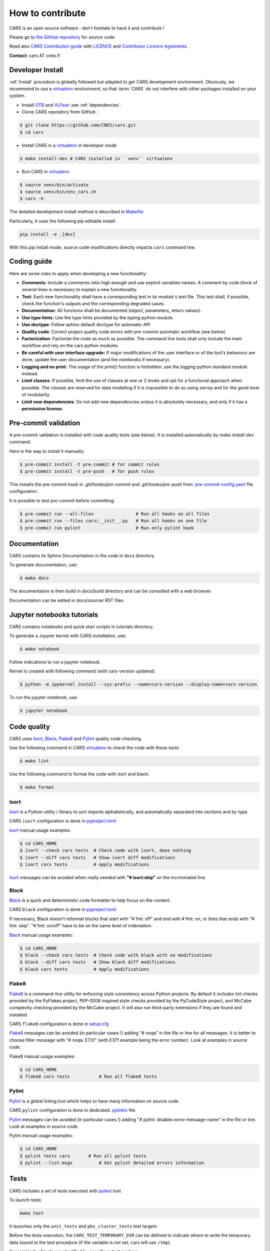 =================
How to contribute
=================

CARS is an open source software : don't hesitate to hack it and contribute !

Please go to `the GitHub repository`_  for source code.

Read also `CARS Contribution guide`_ with `LICENCE <https://raw.githubusercontent.com/CNES/cars/master/LICENSE>`_ and `Contributor Licence Agrements <https://github.com/CNES/cars/tree/master/docs/source/CLA>`_.

**Contact:** cars AT cnes.fr

Developer Install
=================
:ref:`Install` procedure is globally followed but adapted to get CARS development environment.
Obviously, we recommend to use a `virtualenv`_ environment, so that :term:`CARS` do not interfere with other packages installed on your
system.

* Install `OTB`_ and `VLFeat`_: see :ref:`dependencies`.

* Clone CARS repository from GitHub :

.. code-block:: console

    $ git clone https://github.com/CNES/cars.git
    $ cd cars

* Install CARS in a `virtualenv`_ in developer mode

.. code-block:: console

    $ make install-dev # CARS installed in ``venv`` virtualenv

* Run CARS in `virtualenv`_

.. code-block:: console

    $ source venv/bin/activate
    $ source venv/bin/env_cars.sh
    $ cars -h

The detailed development install method is described in `Makefile <https://raw.githubusercontent.com/CNES/cars/master/Makefile>`_

Particularly, it uses the following pip editable install:

.. code-block:: console

    pip install -e .[dev]

With this pip install mode, source code modifications directly impacts ``cars`` command line.

Coding guide
============

Here are some rules to apply when developing a new functionality:

* **Comments:** Include a comments ratio high enough and use explicit variables names. A comment by code block of several lines is necessary to explain a new functionality.
* **Test**: Each new functionality shall have a corresponding test in its module's test file. This test shall, if possible, check the function's outputs and the corresponding degraded cases.
* **Documentation**: All functions shall be documented (object, parameters, return values).
* **Use type hints**: Use the type hints provided by the `typing` python module.
* **Use doctype**: Follow sphinx default doctype for automatic API
* **Quality code**: Correct project quality code errors with pre-commit automatic workflow (see below)
* **Factorization**: Factorize the code as much as possible. The command line tools shall only include the main workflow and rely on the cars python modules.
* **Be careful with user interface upgrade:** If major modifications of the user interface or of the tool's behaviour are done, update the user documentation (and the notebooks if necessary).
* **Logging and no print**: The usage of the `print()` function is forbidden: use the `logging` python standard module instead.
* **Limit classes**: If possible, limit the use of classes at one or 2 levels and opt for a functional approach when possible. The classes are reserved for data modelling if it is impossible to do so using `xarray` and for the good level of modularity.
* **Limit new dependencies**: Do not add new dependencies unless it is absolutely necessary, and only if it has a **permissive license**.

Pre-commit validation
=====================

A pre-commit validation is installed with code quality tools (see below).
It is installed automatically by `make install-dev` command.

Here is the way to install it manually:

.. code-block:: console

  $ pre-commit install -t pre-commit # for commit rules
  $ pre-commit install -t pre-push   # for push rules

This installs the pre-commit hook in `.git/hooks/pre-commit` and `.git/hooks/pre-push`  from `.pre-commit-config.yaml <https://raw.githubusercontent.com/CNES/cars/master/.pre-commit-config.yaml>`_ file configuration.

It is possible to test pre-commit before committing:

.. code-block:: console

  $ pre-commit run --all-files                # Run all hooks on all files
  $ pre-commit run --files cars/__init__.py   # Run all hooks on one file
  $ pre-commit run pylint                     # Run only pylint hook


Documentation
=============

CARS contains its Sphinx Documentation in the code in docs directory.

To generate documentation, use:

.. code-block:: console

  $ make docs
  
The documentation is then build in docs/build directory and can be consulted with a web browser.

Documentation can be edited in docs/source/ RST files.

Jupyter notebooks tutorials
============================

CARS contains notebooks and quick start scripts in tutorials directory.

To generate a Jupyter kernel with CARS installation, use:

.. code-block:: console

  $ make notebook
  
Follow indications to run a jupyter notebook.

Kernel is created with following command (with cars-version updated):

.. code-block:: console

  $ python -m ipykernel install --sys-prefix --name=cars-version --display-name=cars-version

To run the jupyter notebook, use:

.. code-block:: console

  $ jupyter notebook


Code quality
=============
CARS uses `Isort`_, `Black`_, `Flake8`_ and `Pylint`_ quality code checking.

Use the following command in CARS `virtualenv`_ to check the code with these tools:

.. code-block:: console

    $ make lint

Use the following command to format the code with isort and black:

.. code-block:: console

    $ make format

Isort
-----
`Isort`_ is a Python utility / library to sort imports alphabetically, and automatically separated into sections and by type.

CARS ``isort`` configuration is done in `pyproject.toml`_

`Isort`_ manual usage examples:

.. code-block:: console

    $ cd CARS_HOME
    $ isort --check cars tests  # Check code with isort, does nothing
    $ isort --diff cars tests   # Show isort diff modifications
    $ isort cars tests          # Apply modifications

`Isort`_ messages can be avoided when really needed with **"# isort:skip"** on the incriminated line.

Black
-----
`Black`_ is a quick and deterministic code formatter to help focus on the content.

CARS ``black`` configuration is done in `pyproject.toml`_

If necessary, Black doesn’t reformat blocks that start with "# fmt: off" and end with # fmt: on, or lines that ends with "# fmt: skip". "# fmt: on/off" have to be on the same level of indentation.

`Black`_ manual usage examples:

.. code-block:: console

    $ cd CARS_HOME
    $ black --check cars tests  # Check code with black with no modifications
    $ black --diff cars tests   # Show black diff modifications
    $ black cars tests          # Apply modifications

Flake8
------
`Flake8`_ is a command-line utility for enforcing style consistency across Python projects. By default it includes lint checks provided by the PyFlakes project, PEP-0008 inspired style checks provided by the PyCodeStyle project, and McCabe complexity checking provided by the McCabe project. It will also run third-party extensions if they are found and installed.

CARS ``flake8`` configuration is done in `setup.cfg <https://raw.githubusercontent.com/CNES/cars/master/setup.cfg>`_

`Flake8`_ messages can be avoided (in particular cases !) adding "# noqa" in the file or line for all messages.
It is better to choose filter message with "# noqa: E731" (with E371 example being the error number).
Look at examples in source code.

Flake8 manual usage examples:

.. code-block:: console

  $ cd CARS_HOME
  $ flake8 cars tests           # Run all flake8 tests


Pylint
------
`Pylint`_ is a global linting tool which helps to have many information on source code.

CARS ``pylint`` configuration is done in dedicated `.pylintrc <//https://raw.githubusercontent.com/CNES/cars/master/.pylintrc>`_ file.

`Pylint`_ messages can be avoided (in particular cases !) adding "# pylint: disable=error-message-name" in the file or line.
Look at examples in source code.

Pylint manual usage examples:

.. code-block:: console

  $ cd CARS_HOME
  $ pylint tests cars       # Run all pylint tests
  $ pylint --list-msgs          # Get pylint detailed errors information


Tests
======

CARS includes a set of tests executed with `pytest <https://docs.pytest.org/>`_ tool.

To launch tests:

.. code-block:: console

    make test

It launches only the ``unit_tests`` and ``pbs_cluster_tests`` test targets

Before the tests execution, the ``CARS_TEST_TEMPORARY_DIR`` can be defined to indicate where to write the temporary data bound to the test procedure (if the variable is not set, cars will use ``/tmp``).

Several kinds of tests are identified by specific pytest markers:

- the unit tests defined by the ``unit_tests`` marker: ``make test-unit``
- the PBS cluster tests defined by the ``pbs_cluster_tests`` marker: ``make test-pbs-cluster``
- the SLURM cluster tests defined by the ``slurm_cluster_tests`` marker: ``make test-slurm-cluster``
- the Jupyter notebooks test defined by the ``notebook_tests`` marker: ``make test-notebook``

Advanced testing
----------------

To execute the tests manually, use ``pytest`` at the CARS projects's root (after initializing the environment):

.. code-block:: console

    $ python -m pytest

To run only the unit tests:

.. code-block:: console

    $ cd cars/
    $ pytest -m unit_tests

To run only the PBS cluster tests:

.. code-block:: console

    $ cd cars/
    $ pytest -m pbs_cluster_tests

To run only the Jupyter notebooks tests:

.. code-block:: console

    $ cd cars/
    $ pytest -m notebook_tests

It is possible to obtain the code coverage level of the tests by installing the ``pytest-cov`` module and use the ``--cov`` option.

.. code-block:: console

    $ cd cars/
    $ python -m pytest --cov=cars

It is also possible to execute only a specific part of the test, either by indicating the test file to run:

.. code-block:: console

    $ cd cars/
    $ python -m pytest tests/test_tiling.py

Or by using the ``-k`` option which will execute the tests which names contain the option's value:

.. code-block:: console

    $ cd cars/
    $ python -m pytest -k end2end

By default, ``pytest`` does not display the traces generated by the tests but only the tests' status (passed or failed). To get all traces, the following options have to be added to the command line (which can be combined with the previous options):

.. code-block:: console

    $ cd cars/
    $ python -m pytest -s -o log_cli=true -o log_cli_level=INFO


.. _`OTB`: https://www.orfeo-toolbox.org/CookBook/Installation.html
.. _`VLFeat`: https://www.vlfeat.org/compiling-unix.html
.. _`the GitHub repository`: https://github.com/CNES/cars
.. _`CARS Contribution guide`: https://github.com/CNES/cars/blob/master/CONTRIBUTING.md
.. _`virtualenv`: https://virtualenv.pypa.io/
.. _`Isort`: https://pycqa.github.io/isort/
.. _`Black`: https://black.readthedocs.io/
.. _`Flake8`: https://flake8.pycqa.org/
.. _`Pylint`: http://pylint.pycqa.org/
.. _`pyproject.toml`: https://raw.githubusercontent.com/CNES/cars/master/pyproject.toml

